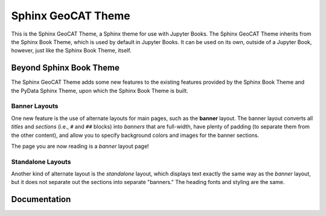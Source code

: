 Sphinx GeoCAT Theme
===================

.. banner::
   :color: rgba(40,40,60,0.8)
   :image: images/banner.jpg
   :caption: Photo by 
   :class: dark-banner

|jbook|

This is the Sphinx GeoCAT Theme, a Sphinx theme for use with Jupyter Books.
The Sphinx GeoCAT Theme inherits from the Sphinx Book Theme, which is used
by default in Jupyter Books.  It can be used on its own, outside of a Jupyter
Book, however, just like the Sphinx Book Theme, itself.

.. raw:: html

   <span class="d-flex justify-content-center py-4">
     <a href="about.html" role="button" class="btn btn-light btn-lg">
       Read more about the Sphinx GeoCAT Theme
     </a>
   </span>

Beyond Sphinx Book Theme
------------------------

The Sphinx GeoCAT Theme adds some new features to the existing features
provided by the Sphinx Book Theme and the PyData Sphinx Theme, upon which the
Sphinx Book Theme is built.

Banner Layouts
^^^^^^^^^^^^^^

One new feature is the use of alternate layouts for main pages, such as
the **banner** layout.  The banner layout converts all *titles* and *sections*
(i.e., ``#`` and ``##`` blocks) into *banners* that are full-width, have plenty
of padding (to separate them from the other content), and allow you to specify
background colors and images for the banner sections.

The page you are now reading is a *banner* layout page!

Standalone Layouts
^^^^^^^^^^^^^^^^^^

Another kind of alternate layout is the *standalone* layout, which displays
text exactly the same way as the *banner* layout, but it does not separate out
the sections into separate "banners."  The heading fonts and styling
are the same.

Documentation
-------------

.. rst-class:: text-center

   Click the button below to look at the Sphinx GeoCAT Theme documentation.

.. raw:: html

   <span class="d-flex justify-content-center py-4">
     <a href="about.html" role="button" class="btn btn-primary btn-lg">
       Read the documentation
     </a>
   </span>

.. |jbook| image:: images/badge.svg
   :target: https://jupyterbook.org
